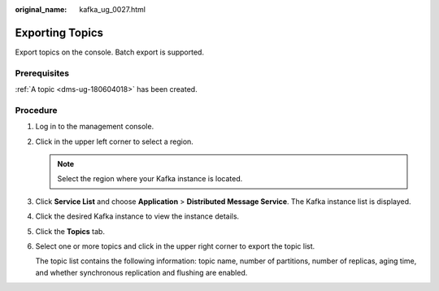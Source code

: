 :original_name: kafka_ug_0027.html

.. _kafka_ug_0027:

Exporting Topics
================

Export topics on the console. Batch export is supported.

Prerequisites
-------------

:ref:`A topic <dms-ug-180604018>` has been created.

Procedure
---------

#. Log in to the management console.

#. Click |image1| in the upper left corner to select a region.

   .. note::

      Select the region where your Kafka instance is located.

#. Click **Service List** and choose **Application** > **Distributed Message Service**. The Kafka instance list is displayed.

#. Click the desired Kafka instance to view the instance details.

#. Click the **Topics** tab.

#. Select one or more topics and click |image2| in the upper right corner to export the topic list.

   The topic list contains the following information: topic name, number of partitions, number of replicas, aging time, and whether synchronous replication and flushing are enabled.

.. |image1| image:: /_static/images/en-us_image_0143929918.png
.. |image2| image:: /_static/images/en-us_image_0000001380403152.png
